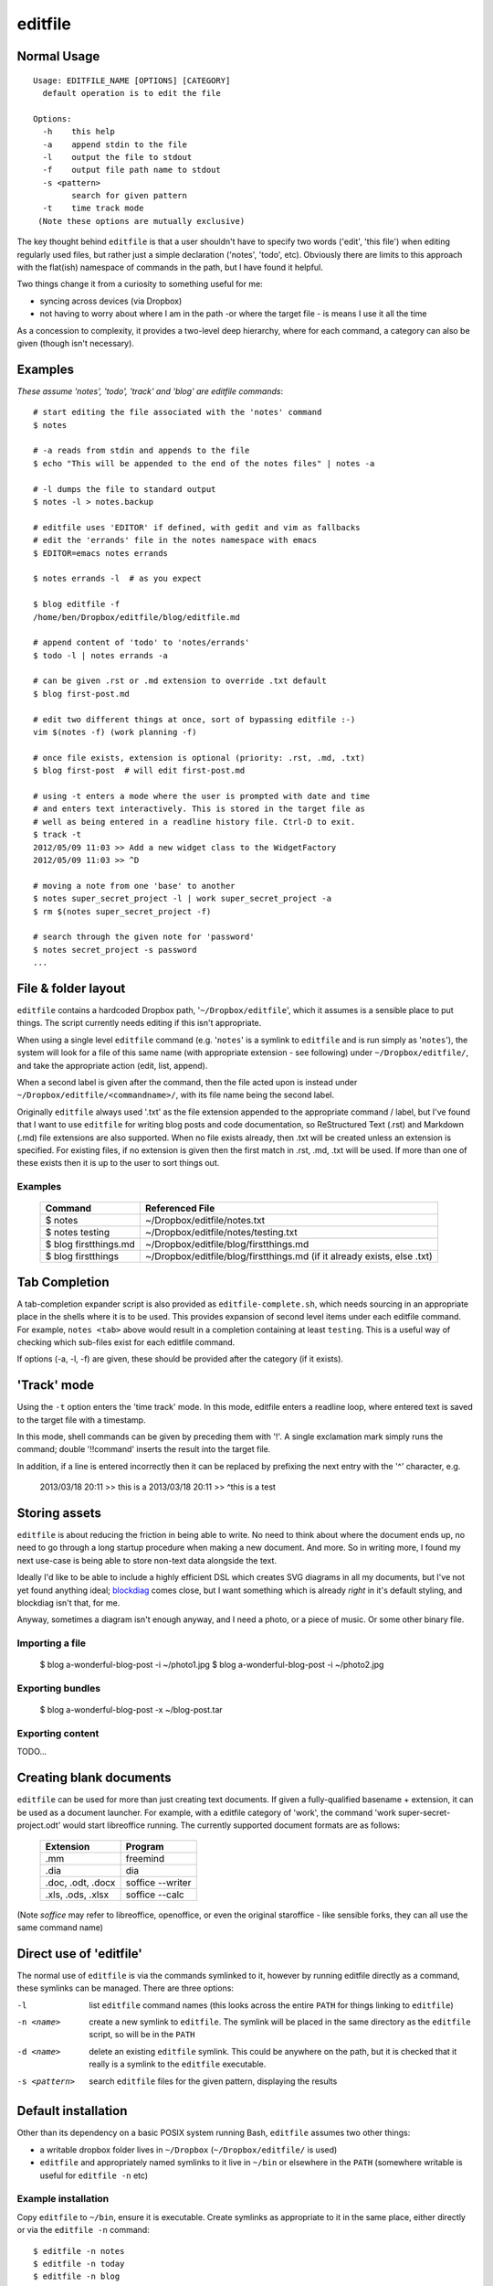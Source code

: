 ========
editfile
========

Normal Usage
------------

::

    Usage: EDITFILE_NAME [OPTIONS] [CATEGORY]
      default operation is to edit the file

    Options:
      -h    this help
      -a    append stdin to the file
      -l    output the file to stdout
      -f    output file path name to stdout
      -s <pattern>
            search for given pattern
      -t    time track mode
     (Note these options are mutually exclusive)

The key thought behind ``editfile`` is that a user shouldn't have to specify two
words ('edit', 'this file') when editing regularly used files, but rather just
a simple declaration ('notes', 'todo', etc). Obviously there are limits to this
approach with the flat(ish) namespace of commands in the path, but I have found
it helpful.

Two things change it from a curiosity to something useful for me:

- syncing across devices (via Dropbox)
- not having to worry about where I am in the path -or where the target file -
  is means I use it all the time

As a concession to complexity, it provides a two-level deep hierarchy, where for
each command, a category can also be given (though isn't necessary).

Examples
--------

*These assume 'notes', 'todo', 'track' and 'blog' are editfile commands*::

    # start editing the file associated with the 'notes' command
    $ notes

    # -a reads from stdin and appends to the file
    $ echo "This will be appended to the end of the notes files" | notes -a

    # -l dumps the file to standard output
    $ notes -l > notes.backup

    # editfile uses 'EDITOR' if defined, with gedit and vim as fallbacks
    # edit the 'errands' file in the notes namespace with emacs
    $ EDITOR=emacs notes errands

    $ notes errands -l  # as you expect

    $ blog editfile -f
    /home/ben/Dropbox/editfile/blog/editfile.md

    # append content of 'todo' to 'notes/errands'
    $ todo -l | notes errands -a

    # can be given .rst or .md extension to override .txt default
    $ blog first-post.md

    # edit two different things at once, sort of bypassing editfile :-)
    vim $(notes -f) (work planning -f)

    # once file exists, extension is optional (priority: .rst, .md, .txt)
    $ blog first-post  # will edit first-post.md

    # using -t enters a mode where the user is prompted with date and time
    # and enters text interactively. This is stored in the target file as
    # well as being entered in a readline history file. Ctrl-D to exit.
    $ track -t
    2012/05/09 11:03 >> Add a new widget class to the WidgetFactory
    2012/05/09 11:03 >> ^D

    # moving a note from one 'base' to another
    $ notes super_secret_project -l | work super_secret_project -a
    $ rm $(notes super_secret_project -f)

    # search through the given note for 'password'
    $ notes secret_project -s password
    ...

File & folder layout
--------------------

``editfile`` contains a hardcoded Dropbox path, '``~/Dropbox/editfile``', which
it assumes is a sensible place to put things. The script currently needs editing
if this isn't appropriate.

When using a single level ``editfile`` command (e.g. '``notes``' is a symlink to
``editfile`` and is run simply as '``notes``'), the system will look for a file
of this same name (with appropriate extension - see following) under
``~/Dropbox/editfile/``, and take the appropriate action (edit, list, append).

When a second label is given after the command, then the file acted upon
is instead under ``~/Dropbox/editfile/<commandname>/``, with its file name
being the second label.

Originally ``editfile`` always used '.txt' as the file extension appended to the
appropriate command / label, but I've found that I want to use ``editfile`` for
writing blog posts and code documentation, so ReStructured Text (.rst) and
Markdown (.md) file extensions are also supported. When no file exists already,
then .txt will be created unless an extension is specified. For existing files,
if no extension is given then the first match in .rst, .md, .txt will be used.
If more than one of these exists then it is up to the user to sort things out.

Examples
~~~~~~~~

    =====================  ===============
    Command                Referenced File
    =====================  ===============
    $ notes                ~/Dropbox/editfile/notes.txt
    $ notes testing        ~/Dropbox/editfile/notes/testing.txt
    $ blog firstthings.md  ~/Dropbox/editfile/blog/firstthings.md
    $ blog firstthings     ~/Dropbox/editfile/blog/firstthings.md (if it already exists, else .txt)
    =====================  ===============


Tab Completion
--------------

A tab-completion expander script is also provided as ``editfile-complete.sh``,
which needs sourcing in an appropriate place in the shells where it is to be
used. This provides expansion of second level items under each editfile command.
For example, ``notes <tab>`` above would result in a completion containing at
least ``testing``. This is a useful way of checking which sub-files exist for
each editfile command.

If options (-a, -l, -f) are given, these should be provided after the category
(if it exists).

'Track' mode
------------

Using the ``-t`` option enters the 'time track' mode. In this mode, editfile
enters a readline loop, where entered text is saved to the target file with
a timestamp.

In this mode, shell commands can be given by preceding them with '!'. A single
exclamation mark simply runs the command; double '!!command' inserts the result
into the target file.

In addition, if a line is entered incorrectly then it can be replaced by
prefixing the next entry with the '^' character, e.g.

    2013/03/18 20:11 >> this is a
    2013/03/18 20:11 >> ^this is a test

Storing assets
--------------

``editfile`` is about reducing the friction in being able to write. No need to
think about where the document ends up, no need to go through a long startup
procedure when making a new document. And more. So in writing more, I found
my next use-case is being able to store non-text data alongside the text.

Ideally I'd like to be able to include a highly efficient DSL which creates
SVG diagrams in all my documents, but I've not yet found anything ideal;
blockdiag_ comes close, but I want something which is already *right* in it's
default styling, and blockdiag isn't that, for me.

.. _blockdiag: http://blockdiag.com

Anyway, sometimes a diagram isn't enough anyway, and I need a photo, or a piece
of music. Or some other binary file.

Importing a file
~~~~~~~~~~~~~~~~

    $ blog a-wonderful-blog-post -i ~/photo1.jpg
    $ blog a-wonderful-blog-post -i ~/photo2.jpg

Exporting bundles
~~~~~~~~~~~~~~~~~

    $ blog a-wonderful-blog-post -x ~/blog-post.tar


Exporting content
~~~~~~~~~~~~~~~~~

TODO...

Creating blank documents
------------------------

``editfile`` can be used for more than just creating text documents. If given
a fully-qualified basename + extension, it can be used as a document launcher.
For example, with a editfile category of 'work', the command
'work super-secret-project.odt' would start libreoffice running. The currently
supported document formats are as follows:

    ================= =======
    Extension         Program
    ================= =======
    .mm               freemind
    .dia              dia
    .doc, .odt, .docx soffice --writer
    .xls, .ods, .xlsx soffice --calc
    ================= =======

(Note `soffice` may refer to libreoffice, openoffice, or even the original
staroffice - like sensible forks, they can all use the same command name)

Direct use of 'editfile'
------------------------

The normal use of ``editfile`` is via the commands symlinked to it, however by
running editfile directly as a command, these symlinks can be managed. There
are three options:

-l
  list ``editfile`` command names (this looks across the entire ``PATH`` for
  things linking to ``editfile``)

-n <name>
  create a new symlink to ``editfile``. The symlink will be placed in the same
  directory as the ``editfile`` script, so will be in the ``PATH``

-d <name>
  delete an existing ``editfile`` symlink. This could be anywhere on the path,
  but it is checked that it really is a symlink to the ``editfile`` executable.

-s <pattern>
  search ``editfile`` files for the given pattern, displaying the results

Default installation
--------------------

Other than its dependency on a basic POSIX system running Bash, ``editfile``
assumes two other things:

- a writable dropbox folder lives in ``~/Dropbox`` (``~/Dropbox/editfile/`` is
  used)
- ``editfile`` and appropriately named symlinks to it live in ``~/bin`` or
  elsewhere in the ``PATH`` (somewhere writable is useful for ``editfile -n``
  etc)

Example installation
~~~~~~~~~~~~~~~~~~~~

Copy ``editfile`` to ``~/bin``, ensure it is executable. Create symlinks as
appropriate to it in the same place, either directly or via the ``editfile -n``
command::

    $ editfile -n notes
    $ editfile -n today
    $ editfile -n blog
    $ editfile -n todo

or::

    $ pwd
    /home/users/ben/bin
    $ ln -s editfile notes
    $ ln -s editfile today
    $ ln -s editfile blog
    $ ln -s editfile todo

*Ben Bass 2012-2013 @codedstructure*
